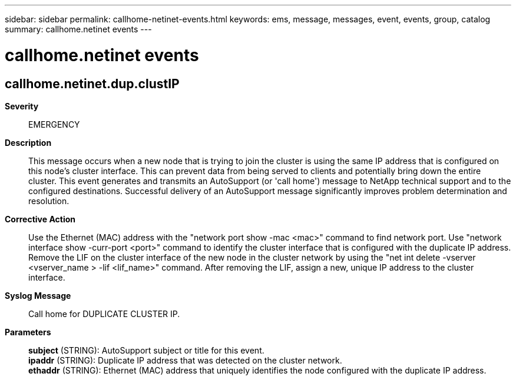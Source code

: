 ---
sidebar: sidebar
permalink: callhome-netinet-events.html
keywords: ems, message, messages, event, events, group, catalog
summary: callhome.netinet events
---

= callhome.netinet events
:toclevels: 1
:hardbreaks:
:nofooter:
:icons: font
:linkattrs:
:imagesdir: ./media/

== callhome.netinet.dup.clustIP
*Severity*::
EMERGENCY
*Description*::
This message occurs when a new node that is trying to join the cluster is using the same IP address that is configured on this node's cluster interface. This can prevent data from being served to clients and potentially bring down the entire cluster. This event generates and transmits an AutoSupport (or 'call home') message to NetApp technical support and to the configured destinations. Successful delivery of an AutoSupport message significantly improves problem determination and resolution.
*Corrective Action*::
Use the Ethernet (MAC) address with the "network port show -mac <mac>" command to find network port. Use "network interface show -curr-port <port>" command to identify the cluster interface that is configured with the duplicate IP address. Remove the LIF on the cluster interface of the new node in the cluster network by using the "net int delete -vserver <vserver_name > -lif <lif_name>" command. After removing the LIF, assign a new, unique IP address to the cluster interface.
*Syslog Message*::
Call home for DUPLICATE CLUSTER IP.
*Parameters*::
*subject* (STRING): AutoSupport subject or title for this event.
*ipaddr* (STRING): Duplicate IP address that was detected on the cluster network.
*ethaddr* (STRING): Ethernet (MAC) address that uniquely identifies the node configured with the duplicate IP address.
